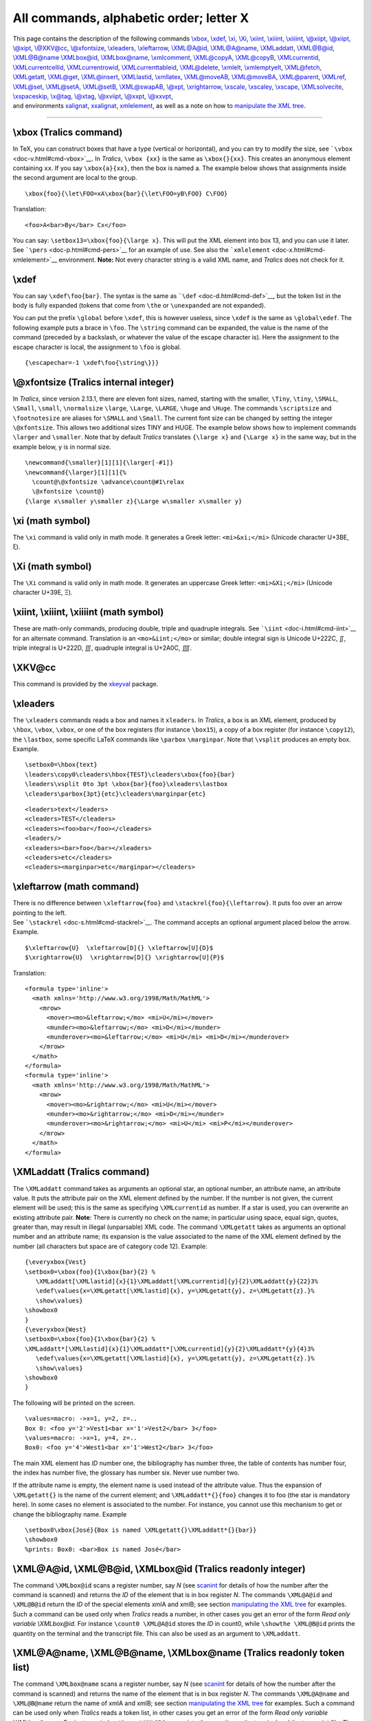 All commands, alphabetic order; letter X
========================================

| This page contains the description of the following commands
  `\\xbox <#cmd-xbox>`__, `\\xdef <#cmd-xdef>`__, `\\xi <#cmd-xi>`__,
  `\\Xi <#cmd-cxi>`__, `\\xiint, \\xiiint, \\xiiiint <#cmd-xiint>`__,
  `\\@xiipt <#cmd-xpt>`__, `\\@xiipt <#cmd-xpt>`__,
  `\\@xipt <#cmd-xpt>`__, `\\@XKV@cc <#cmd-xkvcc>`__,
  `\\@xfontsize <#cmd-xsetfontsize>`__, `\\xleaders <#cmd-xleaders>`__,
  `\\xleftarrow <#cmd-xleftarrow>`__, `\\XML@A@id <#cmd-xmlAid>`__,
  `\\XML@A@name <#cmd-xmlAname>`__, `\\XMLaddatt <#cmd-XMLaddatt>`__,
  `\\XML@B@id <#cmd-xmlAid>`__, `\\XML@B@name <#cmd-xmlAname>`__
  `\\XMLbox@id <#cmd-xmlAid>`__, `\\XMLbox@name <#cmd-xmlAname>`__,
  `\\xmlcomment <#cmd-xmlcomment>`__, `\\XML@copyA <#cmd-xmlcopyA>`__,
  `\\XML@copyB <#cmd-xmlcopyA>`__,
  `\\XMLcurrentid <#cmd-xmlcurrentid>`__,
  `\\XMLcurrentcellid <#cmd-xmlcurrentcellid>`__,
  `\\XMLcurrentrowid <#cmd-xmlcurrentcellid>`__,
  `\\XMLcurrenttableid <#cmd-xmlcurrentcellid>`__,
  `\\XML@delete <#cmd-XMLget>`__, `\\xmlelt <#cmd-xmlelt>`__,
  `\\xmlemptyelt <#cmd-xmlemptyelt>`__, `\\XML@fetch <#cmd-XMLfetch>`__,
  `\\XMLgetatt <#cmd-XMLgetatt>`__, `\\XML@get <#cmd-XMLget>`__,
  `\\XML@insert <#cmd-XMLget>`__, `\\XMLlastid <#cmd-xmllastid>`__,
  `\\xmllatex <#cmd-xmllatex>`__, `\\XML@moveAB <#cmd-xmlmoveAB>`__,
  `\\XML@moveBA <#cmd-xmlmoveAB>`__, `\\XML@parent <#cmd-xmlparent>`__,
  `\\XMLref <#cmd-xmlref>`__, `\\XML@set <#cmd-XMLget>`__,
  `\\XML@setA <#cmd-xmlsetA>`__, `\\XML@setB <#cmd-xmlsetA>`__,
  `\\XML@swapAB <#cmd-xmlmoveAB>`__, `\\@xpt <#cmd-xpt>`__,
  `\\xrightarrow <#cmd-xrightarrow>`__, `\\xscale <#cmd-xscale>`__,
  `\\xscaley <#cmd-xscaley>`__, `\\xscape <#cmd-xspace>`__,
  `\\XMLsolvecite <#cmd-XMLsolvecite>`__,
  `\\xspaceskip <#cmd-xspaceskip>`__, `\\x@tag, \\@xtag <#cmd-xtag>`__,
  `\\@xviipt <#cmd-xpt>`__, `\\@xxpt <#cmd-xpt>`__,
  `\\@xxvpt <#cmd-xpt>`__,
| and environments `xalignat <doc-a.html#env-align>`__,
  `xxalignat <doc-a.html#env-align>`__,
  `xmlelement <#cmd-xmlelement>`__, as well as a note on how to
  `manipulate the XML tree <#manipulate>`__.

--------------

.. _cmd-xbox:

\\xbox (Tralics command)
------------------------

In TeX, you can construct boxes that have a type (vertical or
horizontal), and you can try to modify the size, see
```\vbox`` <doc-v.html#cmd-vbox>`__. In *Tralics*, ``\vbox {xx}`` is the
same as ``\xbox{}{xx}``. This creates an anonymous element containing
``xx``. If you say ``\xbox{a}{xx}``, then the box is named a. The
example below shows that assignments inside the second argument are
local to the group.

.. container:: ltx-source

   ::

      \xbox{foo}{\let\FOO=xA\xbox{bar}{\let\FOO=yB\FOO} C\FOO}

Translation:

.. container:: xml_out

   ::

      <foo>A<bar>By</bar> Cx</foo>

| You can say: ``\setbox13=\xbox{foo}{\large x}``. This will put the XML
  element into box 13, and you can use it later.
| |See...| See ```\pers`` <doc-p.html#cmd-pers>`__ for an example of
  use. See also the ```xmlelement`` <doc-x.html#cmd-xmlelement>`__
  environment. **Note:** Not every character string is a valid XML name,
  and *Tralics* does not check for it.

.. _cmd-xdef:

\\xdef
------

You can say ``\xdef\foo{bar}``. The syntax is the same as
```\def`` <doc-d.html#cmd-def>`__, but the token list in the body is
fully expanded (tokens that come from ``\the`` or ``\unexpanded`` are
not expanded).

You can put the prefix ``\global`` before ``\xdef``, this is however
useless, since ``\xdef`` is the same as ``\global\edef``. The following
example puts a brace in ``\foo``. The ``\string`` command can be
expanded, the value is the name of the command (preceded by a backslash,
or whatever the value of the escape character is). Here the assignment
to the escape character is local, the assignment to ``\foo`` is global.

.. container:: ltx-source

   ::

      {\escapechar=-1 \xdef\foo{\string\}}}

.. _cmd-xsetfontsize:

\\@xfontsize (Tralics internal integer)
---------------------------------------

In *Tralics*, since version 2.13.1, there are eleven font sizes, named,
starting with the smaller, ``\Tiny``, ``\tiny``, ``\SMALL``, ``\Small``,
``\small``, ``\normalsize`` ``\large``, ``\Large``, ``\LARGE``,
``\huge`` and ``\Huge``. The commands ``\scriptsize`` and
``\footnotesize`` are aliases for ``\SMALL`` and ``\Small``. The current
font size can be changed by setting the integer ``\@xfontsize``. This
allows two additional sizes TINY and HUGE. The example below shows how
to implement commands ``\larger`` and ``\smaller``. Note that by default
*Tralics* translates ``{\large x}`` and ``{\Large x}`` in the same way,
but in the example below, y is in normal size.

.. container:: ltx-source

   ::

      \newcommand{\smaller}[1][1]{\larger[-#1]}
      \newcommand{\larger}[1][1]{%
        \count@\@xfontsize \advance\count@#1\relax
        \@xfontsize \count@}
      {\large x\smaller y\smaller z}{\Large w\smaller x\smaller y}

.. _cmd-xi:

\\xi (math symbol)
------------------

The ``\xi`` command is valid only in math mode. It generates a Greek
letter: ``<mi>&xi;</mi>`` (Unicode character U+3BE, ξ).

.. _cmd-cxi:

\\Xi (math symbol)
------------------

The ``\Xi`` command is valid only in math mode. It generates an
uppercase Greek letter: ``<mi>&Xi;</mi>`` (Unicode character U+39E, Ξ).

.. _cmd-xiint:

\\xiint, \\xiiint, \\xiiiint (math symbol)
------------------------------------------

These are math-only commands, producing double, triple and quadruple
integrals. See ```\iint`` <doc-i.html#cmd-iint>`__ for an alternate
command. Translation is an ``<mo>&iint;</mo>`` or similar; double
integral sign is Unicode U+222C, ∬, triple integral is U+222D, ∭,
quadruple integral is U+2A0C, ⨌.

.. _cmd-xkvcc:

\\XKV@cc
--------

This command is provided by the `xkeyval <doc-k.html#cmd-keyval>`__
package.

.. _cmd-xleaders:

\\xleaders
----------

The ``\xleaders`` commands reads a box and names it ``xleaders``. In
*Tralics*, a box is an XML element, produced by ``\hbox``, ``\vbox``,
``\xbox``, or one of the box registers (for instance ``\box15``), a copy
of a box register (for instance ``\copy12``), the ``\lastbox``, some
specific LaTeX commands like ``\parbox`` ``\marginpar``. Note that
``\vsplit`` produces an empty box. Example.

.. container:: ltx-source

   ::

      \setbox0=\hbox{text}
      \leaders\copy0\cleaders\hbox{TEST}\cleaders\xbox{foo}{bar}
      \leaders\vsplit 0to 3pt \xbox{bar}{foo}\xleaders\lastbox
      \cleaders\parbox{3pt}{etc}\cleaders\marginpar{etc}

.. container:: xml_out

   ::

      <leaders>text</leaders>
      <cleaders>TEST</cleaders>
      <cleaders><foo>bar</foo></cleaders>
      <leaders/>
      <xleaders><bar>foo</bar></xleaders>
      <cleaders>etc</cleaders>
      <cleaders><marginpar>etc</marginpar></cleaders>

.. _cmd-xleftarrow:

\\xleftarrow (math command)
---------------------------

| There is no difference between ``\xleftarrow{foo}`` and
  ``\stackrel{foo}{\leftarrow}``. It puts foo over an arrow pointing to
  the left.
| |See...| See ```\stackrel`` <doc-s.html#cmd-stackrel>`__. The command
  accepts an optional argument placed below the arrow. Example.

.. container:: ltx-source

   ::

      $\xleftarrow{U}  \xleftarrow[D]{} \xleftarrow[U]{D}$ 
      $\xrightarrow{U}  \xrightarrow[D]{} \xrightarrow[U]{P}$ 

Translation:

.. container:: xml_out

   ::

      <formula type='inline'>
        <math xmlns='http://www.w3.org/1998/Math/MathML'>
          <mrow>
            <mover><mo>&leftarrow;</mo> <mi>U</mi></mover>
            <munder><mo>&leftarrow;</mo> <mi>D</mi></munder>
            <munderover><mo>&leftarrow;</mo> <mi>U</mi> <mi>D</mi></munderover>
          </mrow>
        </math>
      </formula>
      <formula type='inline'>
        <math xmlns='http://www.w3.org/1998/Math/MathML'>
          <mrow>
            <mover><mo>&rightarrow;</mo> <mi>U</mi></mover>
            <munder><mo>&rightarrow;</mo> <mi>D</mi></munder>
            <munderover><mo>&rightarrow;</mo> <mi>U</mi> <mi>P</mi></munderover>
          </mrow>
        </math>
      </formula>

.. _cmd-XMLaddatt:

\\XMLaddatt (Tralics command)
-----------------------------

The ``\XMLaddatt`` command takes as arguments an optional star, an
optional number, an attribute name, an attribute value. It puts the
attribute pair on the XML element defined by the number. If the number
is not given, the current element will be used; this is the same as
specifying ``\XMLcurrentid`` as number. If a star is used, you can
overwrite an existing attribute pair. **Note**: There is currently no
check on the name; in particular using space, equal sign, quotes,
greater than, may result in illegal (unparsable) XML code. The command
``\XMLgetatt`` takes as arguments an optional number and an attribute
name; its expansion is the value associated to the name of the XML
element defined by the number (all characters but space are of category
code 12). Example:

.. container:: ltx-source

   ::

      {\everyxbox{Vest}
      \setbox0=\xbox{foo}{1\xbox{bar}{2} %
         \XMLaddatt[\XMLlastid]{x}{1}\XMLaddatt[\XMLcurrentid]{y}{2}\XMLaddatt{y}{22}3%
         \edef\values{x=\XMLgetatt[\XMLlastid]{x}, y=\XMLgetatt{y}, z=\XMLgetatt{z}.}%
         \show\values}
      \showbox0
      }
      {\everyxbox{West}
      \setbox0=\xbox{foo}{1\xbox{bar}{2} %
      \XMLaddatt*[\XMLlastid]{x}{1}\XMLaddatt*[\XMLcurrentid]{y}{2}\XMLaddatt*{y}{4}3%
         \edef\values{x=\XMLgetatt[\XMLlastid]{x}, y=\XMLgetatt{y}, z=\XMLgetatt{z}.}%
         \show\values}
      \showbox0
      }

The following will be printed on the screen.

.. container:: tty_out

   ::

      \values=macro: ->x=1, y=2, z=..
      Box 0: <foo y='2'>Vest1<bar x='1'>Vest2</bar> 3</foo>
      \values=macro: ->x=1, y=4, z=..
      Box0: <foo y='4'>West1<bar x='1'>West2</bar> 3</foo>

The main XML element has *ID* number one, the bibliography has number
three, the table of contents has number four, the index has number five,
the glossary has number six. Never use number two.

If the attribute name is empty, the element name is used instead of the
attribute value. Thus the expansion of ``\XMLgetatt{}`` is the name of
the current element; and ``\XMLaddatt*{}{foo}`` changes it to foo (the
star is mandatory here). In some cases no element is associated to the
number. For instance, you cannot use this mechanism to get or change the
bibliography name. Example

.. container:: ltx-source

   ::

      \setbox0\xbox{José}{Box is named \XMLgetatt{}\XMLaddatt*{}{bar}}
      \showbox0
      %prints: Box0: <bar>Box is named José</bar>

.. _cmd-xmlAid:

\\XML@A@id, \\XML@B@id, \\XMLbox@id (Tralics readonly integer)
--------------------------------------------------------------

The command ``\XMLbox@id`` scans a register number, say *N* (see
`scanint <doc-s.html#fct-scanint>`__ for details of how the number after
the command is scanned) and returns the *ID* of the element that is in
box register *N*. The commands ``\XML@A@id`` and ``\XML@B@id`` return
the *ID* of the special elements xmlA and xmlB; see section
`manipulating the XML tree <#manipulate>`__ for examples. Such a command
can be used only when *Tralics* reads a number, in other cases you get
an error of the form *Read only variable \\XMLbox@id.* For instance
``\count0 \XML@A@id`` stores the *ID* in count0, while
``\showthe \XML@B@id`` prints the quantity on the terminal and the
transcript file. This can also be used as an argument to ``\XMLaddatt``.

.. _cmd-xmlAname:

\\XML@A@name, \\XML@B@name, \\XMLbox@name (Tralics readonly token list)
-----------------------------------------------------------------------

The command ``\XMLbox@name`` scans a register number, say *N* (see
`scanint <doc-s.html#fct-scanint>`__ for details of how the number after
the command is scanned) and returns the name of the element that is in
box register *N*. The commands ``\XML@A@name`` and ``\XML@B@name``
return the name of xmlA and xmlB; see section `manipulating the XML
tree <#manipulate>`__ for examples. Such a command can be used only when
*Tralics* reads a token list, in other cases you get an error of the
form *Read only variable \\XMLbox@name*. For instance
``\showthe   \XML@B@name`` prints the quantity on the terminal and the
transcript file. The invocation ``\edef\foo{\the\XMLbox@name3}`` puts in
``\foo`` the name of the box register 3. Every character has category
code 12, except for space characters (see
```\glueshrink`` <doc-g.html#cmd-glueshrink>`__, where we explain how to
use ``\detokenize`` in order to compare the name of the box with a
constant character string).

.. _cmd-xmlcomment:

\\xmlcomment (Tralics command)
------------------------------

This command reads an argument and puts it as a cmment in the XML tree.
For instance ``\xmlcomment{abc and d}`` produces ``<!--abc and d-->``.

.. _cmd-xmlcopyA:

\\XML@copyA, \\XML@copyB (Tralics command)
------------------------------------------

Whenever *Tralics* expects a box, you can use these commands; the result
is a full copy of one the two special box registers xmlA and xmlB. See
section `manipulating the XML tree <#manipulate>`__ for examples.

.. _cmd-xmlcurrentid:

\\XMLcurrentid (Tralics internal integer)
-----------------------------------------

Expansion of ``\the\XMLcurrentid`` is the *ID* of the current XML
element. This *ID* can be used as optional argument for the
```\XMLaddatt`` <#cmd-XMLaddatt>`__ command. Using the command outside a
context where a number is read yields the error *Read only variable
\\XMLcurrentid* since you cannot modify the *ID* of an element.

.. _cmd-xmlcurrencellid:

\\XMLcurrentcellid \\XMLcurrentrowid \\XMLcurrentarrayid (Tralics internal integer)
-----------------------------------------------------------------------------------

These commands expand to the *ID* of the current cell row or table, to
zero if there is no such thing. Same comments as for
``\the\XMLcurrentid`` above. Note:
``\xbox{cell}{\the \XMLcurrentcellid}`` translates to ``<cell>0</cell>``
because the element is not a cell.

.. container:: ltx-source

   ::

       \begin{tabular}{}
        \xbox{foo}{\XMLaddatt[\XMLcurrentcellid]{a}{b}}
      \end{tabular}

Translation

.. container:: xml_out

   ::

      <table rend='inline'><row><cell a='b'><foo/></cell>
      </row></table>

.. _cmd-xmlelement:

xmlelement (Tralics environment)
--------------------------------

The ``xmlelement`` environment takes one argument, say X. It creates an
XML element, named X, whose content is the content of the environment.
As the example shows, you can add an attribute via the
``\AddAttToCurrent`` command. Moreover, each element has a unique *ID*,
and the last unique *ID* allocated can be used to define the latest XML
element, and ``\AddAttToLast`` modifies the attribute list of this
element. In the example that follows, we explain how an apostrophe can
be inserted in the attribute value (note however that *Tralics* does no
check for the attribute name, neither the element name, it's up to you
to make sure it is a valid name). Example:

.. container:: ltx-source

   ::

      \begin{xmlelement}{foo}
      \begin{xmlelement}{subelt1}
      texte1
      \end{xmlelement}
      \begin{xmlelement}{subelt2}
      texte2
      \end{xmlelement}
      \AddAttToLast{sb2-att}{value1}
      \AddAttToCurrent{foo-att}{att-value''}
      \end{xmlelement}

Translation

.. container:: xml_out

   ::

      <foo foo-att='att-value&apos;&apos;'>
      <subelt1>
      texte1
      </subelt1>
      <subelt2 sb2-att='value1'>
      texte2
      </subelt2>

If you try to specify twice the value of the same attribute, there are
two cases: if the command is followed by a star, the old value is
removed, otherwise, the new value is ignored. See example below.

.. container:: ltx-source

   ::

      \begin{xmlelement}{foo}
      \AddAttToCurrent{x}{1} % ignored
      \AddAttToCurrent{y}{2} % ok
      \AddAttToCurrent*{x}{3} % ok
      \AddAttToCurrent{y}{4} % ignored
      \end{xmlelement}

In this translation, you can notice lots of spaces, one space for each
line that has a comment (the space before the comment is not discarded);
the space at the end of the ``\begin`` line is ignored.

.. container:: xml_out

   ::

      <p><foo x='3' y='2'>    </foo>
      </p>

You can put a star after the name of the environment. The effect is the
following. If no star is used, then horizontal mode is entered before
creating the element (in the example above, the ``<foo>`` is inside a
``<p>``). Otherwise, the element just created is typeset in vertical
mode (said otherwise, in the case of ``bar`` below, the character
sequence ``ok`` creates a new paragraph, hence a new element; in the
case of ``foo`` no new element is created, and the meaning of \`Current'
does not change).

.. container:: ltx-source

   ::

      ok
      \begin{xmlelement*}{bar}
      \AddAttToCurrent{x}{1}
      ok %
      \AddAttToCurrent{x}{2}
      \end{xmlelement*}


      ok
      \begin{xmlelement}{foo}
      \AddAttToCurrent{x}{1}
      ok %
      \AddAttToCurrent{x}{2}
      \end{xmlelement}

Translation:

.. container:: xml_out

   ::

      <p>ok
      </p>
      <bar x='1'><p x='2'>ok 
      </p>
      </bar><p>ok
      <foo x='1'>
      ok 
      </foo>
      </p>

You can say ``\begin{xmlelement+}...\end{xmlement+}``. In this case
``\leavevmode`` is called (as in the case of ``\begin{xmlelement}``) but
translation starts in vertical mode (so that the box might start with a
new paragraph).

.. _cmd-XMLfetch:

\\XML@fetch (Tralics command)
-----------------------------

This function reads an integer, say *N*, and puts in a special location
xmlA the XML element whose *ID* is *N*. See section `manipulating the
XML tree <#manipulate>`__ for examples.

.. _cmd-XMLget:

\\XML@get, \\XML@set, \\XML@delete, \\XML@insert (Tralics command)
------------------------------------------------------------------

These for command read an integer, say *N*. The first command puts in
xmlB the child of index *N* of xmlA. The second command replaces the
child of index *N* of xmlA by xmlB, the third command erases it; the
last inserts xmlB before the child of index *N* of xmlA. These command
may signal an error when scanning the integer, but not after that. In
the case of ``\XML@get``, if *N* is out of bounds (in particulatr if
xmlA is void), then xmlB will be void. For the other command, nothing
happens if xmlA is void or *N* is negative, or out of bounds. If *N* is
the number of children of xmlA then ``\XML@insert`` inserts xmlB at the
end. The two commands ``\XML@set`` and ``\XML@insert`` always use a deep
copy of xmlB. In the example below ``\copy0`` is like ``\box0``, except
that the content is not erased; in particular nothing is copied. The
important point is that ``\XML@insert2`` makes a copy. The resulting XML
is ``<foo>bargee<foo>bargee</foo></foo>``. See section `manipulating the
XML tree <#manipulate>`__ for more examples.

.. container:: ltx-source

   ::

      \setbox0\xbox{foo}{bar}\copy0
      \XML@setA\copy0
      \XML@setB\hbox{gee}
      \XML@insert1
      \XML@moveAB
      \XML@insert2 

.. _cmd-XMLgetatt:

\\XMLgetatt (Tralics command)
-----------------------------

This command returns the value of an attribute. See
```\XMLaddatt`` <#cmd-XMLaddatt>`__.

.. _cmd-xmlmoveAB:

\\XML@moveAB, \\XML@moveBA, \\XML@sawpAB (Tralics command)
----------------------------------------------------------

*Tralics* has two special registers xmlA and xmlB. These commands copy
xmlA in xmlB, xmlB in xmlA, or swap the values. See section
`manipulating the XML tree <#manipulate>`__ for examples.

.. _cmd-XMLsolvecite:

\\XMLsolvecite (Tralics command)
--------------------------------

The ``\XMLsolvecite[xid][type]{key}`` command takes two optional
argument and a required argument. A star is allowed after the command
name. The call ``\bibitem[ign]{key}`` is the same as
``\par \leavevmode \xbox{bibitem}{\XMLaddatt{bib-key}{ign}} \XMLsolvecite*[][]{key}``.

If the optional type is \`year' or \`refer', it will be replaced by an
empty one (note that 'refer' is the same as 'year' only in some cases,
for details see section `2.8 Bibliography <raweb.html#rabib>`__ of the
raweb documentation). Two quantities are computed by *Tralics*, an eid,
and a bid. The bid becomes the value of the ``id`` attribute of the
element numbered eid, as in ``\XMLaddatt[xid]{id}{bid25}``, see the
description of `\\XMLaddatt <#cmd-XMLaddatt>`__ for details; in
particular the current XML element is used if the first optional
argument is omitted or if its value is empty.

The bid is the same as the value of the ``target`` attribute for the
citation ``\cite[type][]{key}``, (see
```\cite`` <doc-c.html#cmd-cite>`__ for an example). For every cite, a
solvecite is required. This might be done by calling bibtex, as
``\bibitem`` solves a citation. If *Tralics* is used, it generates some
``\cititem`` and solves everything. But you can also use
``\XMLsolvecite`` directly. If you say ``\cite[foo][]{key}``, then
``\XMLsolvecite*[][foo]{key}`` solves the entry; however, if there is no
such entry to solve, then the first entry with value 'foo', whatever the
type is solved. This is the expected behavior for ``\bibitem``. If no
star is given, this allows you to put a cite command after its target.

It is an error if the entry is already solved (because the cite element
has a unique target) or if the element has an id (because ids are
unique). In the case of a ``\bibitem``, the element that gets an id is
in general the ``<p>`` element that comes from the ``\leavevmode``.

Example. The translation of
``\xbox{bibitem}{\XMLsolvecite[][foot]{toto}{key1}}`` could be
``<bibitem id='bid0'>key1</bibitem>``

.. _cmd-xmlelt:

\\xmlelt (Tralics command)
--------------------------

The translation of ``\xmlelt{foo}{bar}`` is ``<foo>bar</foo>``. See also
```\xbox`` <doc-x.html#cmd-xbox>`__ whose syntax is more or less the
same. However, ``\xmlelt`` starts a new paragraph, if needed, while
``\xbox`` is independent of the mode.

.. _cmd-xmlemptyelt:

\\xmlemptyelt (Tralics command)
-------------------------------

The translation of ``\xmlemptyelt{foo}`` is ``<foo/>``. This command
does not start a paragraph. Use ``\xmlelt{foo}{}`` or
``\leavevmode\xmlemptyelt{foo}`` if needed.

.. _cmd-xmllastid:

\\XMLlastid (Tralics readonly internal integer)
-----------------------------------------------

The command ``\XMLlastid`` is a reference to the current *ID*, i.e., the
*ID* of the last created XML element. You can use it to modify the
attribute list (see the ```\XMLaddatt`` <#cmd-XMLaddatt>`__ command), or
modify the element (see section `manipulating the XML
tree <#manipulate>`__). The invocation ``\the\XMLlastid`` returns the
*ID* as a character string.

.. _cmd-xmllatex:

\\xmllatex (Tralics command)
----------------------------

This command is defined in tralics.sty as
``\newcommand\xmllatex[2]{#2}``. Said otherwise, it takes two arguments,
and ignores the first one. However *Tralics* ignores the second
argument, and handles only the first.

In the first argument, commands are not expanded, but replaced by their
names. Said otherwise, ``\foo`` is replaced by ``foo``, this is not
interesting; however ``\<\&\>`` is replaced by ``<&>``. If you do not
care, this might generate invalid XML. In the example that follows, we
define a command ``\strok``. You can apply it to the letters d, h, l, t
(uppercase and lower case), the result is a character entity defined in
the isolat2.ent file. We also give an example that shows how to put a
double accent on a character.

.. container:: ltx-source

   ::

      \def\entity#1{\xmllatex{\&#1;}{}}
      \def\strok#1{\entity{#1strok}}
      \def\Han{Hàn Th\xmllatex{&\#x1ebf;}{\'{\^e}} Thành}

      \Han\ designed \xmllatex{\pdf\<TeX/\>}{}. \l\ and \strok{l}.\\
      In Tralics version 2, you can say Th{\'{\^e}}

The resulting XML is the following.

.. container:: xml_out

   ::

      <p>Hàn Th&#x1ebf; Thành designed pdf<TeX/>. &#x142; and &lstrok;.</p>
      <p noindent='true'>In Tralics version 2, you can say Th&#x1EBF;</p>

Preview: |example of \\xmllatex|

.. _cmd-xmlparent:

\\XML@parent (Tralics command)
------------------------------

This puts in the special register xmlB the parent of xmlA. Since you can
manipulate the XML tree as you like, it may happen that the element has
no parent, or more than one (case where the first parent in the list is
returned). In case of failure, the result is void. See section
`manipulating the XML tree <#manipulate>`__ for examples. The example
contains a math formula, with an ex and an alpha inside a ``<mi>``
element. We explain how to fetch the alpha entity and put it in place of
the ex. Now, there are three elements that have the alpha entity as
child (because there is bold alpha). The ``\XML@parent`` command finds
neither of them, since it ignores all elements created at boot-strap
code.

.. _cmd-xmlref:

\\XMLref (math command)
-----------------------

The effect of ``\XMLref[13]{foo}`` is to make a reference from element
number 13 to the element defined by the label foo. If this element has
unique id uid27, then the effect is the same as
``\XMLaddatt[13]{target}{27}``. The first argument is optional, and has
the same meaning as in ```\XMLaddatt`` <#cmd-XMLaddatt>`__. There is no
difference between ``\ref{foo}`` and ``\xbox{ref}{\XMLref{foo}}``.
Example. Consider the following piece of code. The two calls to
``\newlabel`` are taken from an auxiliary file written by LaTeX with the
hyperef package. They memorize they section number and section title.
that will be used by ``\myref``.

.. container:: ltx-source

   ::

      \def\newlabel#1#2{\newlabelxx{#1}#2}
      \def\newlabelxx#1#2#3#4#5#6{%
          \@namedef{label@value@#1}{#2}%
          \@namedef{label@title@#1}{#4}}
      \def\myref#1{\xbox{ref}{%
         \XMLref{#1}\@nameuse{label@title@#1}%
         \XMLaddatt{value}{\@nameuse{label@value@#1}}}}

      \newlabel{labA}{{1.1}{1}{Introduction\relax }{subsection.1.1}{}}
      \newlabel{labB}{{1.2}{1}{Continuation\relax }{subsection.1.2}{}}

Consider now the following lines. The commands ``\myref`` can be placed
before or after the associated label (but should be placed before the
``\newlabel``).

.. container:: ltx-source

   ::

      Text. \anchor\label{labA}
      \myref{labA}\myref{labB}
      \anchor\label{labB}

Translation

.. container:: xml_out

   ::

      <p>Text. <anchor id-text='1' id='uid1'/>
      <ref target='uid1' value='1.1'>Introduction</ref>
      <ref target='uid2' value='1.2'>Continuation</ref>
      <anchor id-text='2' id='uid2'/></p>

.. _cmd-xmlsetA:

\\XML@setA, \\XML@\setB (Tralics command)
-----------------------------------------

These two commands behave like ``\setbox0``, this means that they read a
box, but the result is stored in one of two special box registers, xmlA
and xmlB. See section `manipulating the XML tree <#manipulate>`__ for
examples.

.. _cmd-xpt:

\\@xpt, \\@xipt, \\@xiipt, \\@xivpt, \\@xviipt, \\@xxpt, \\@xxvpt (constant)
----------------------------------------------------------------------------

These seven commands are used for font sizes; their expansion is
respectively 10, 10.95, 12, 14.4, 17.28, 20.74 and 24.88.

.. _cmd-xrightarrow:

\\xrightarrow (math command)
----------------------------

| There is no difference between ``\xrightarrow{foo}`` and
  ``\stackrel{foo}{\leftarrow}``. It puts foo over an arrow pointing to
  the right.
| |See...|\ See ```\stackrel`` <doc-s.html#cmd-stackrel>`__. The command
  accepts an optional argument placed below the arrow. See
  ```\xleftarrow`` <doc-x.html#cmd-xleftarrow>`__.

.. _cmd-xscale:

\\xscale
--------

The ``\xscale`` command is defined by the curves package. The value is
``1.0``. See ```\arc`` <doc-a.html#cmd-arc>`__.

.. _cmd-xscaley:

\\xscaley
---------

The ``\xscaley`` command is defined by the curves package. The value is
``0.0``. See ```\arc`` <doc-a.html#cmd-arc>`__.

.. _cmd-xspace:

\\xspace
--------

The ``\xspace`` command looks at a token, its expansion is a space
unless the space is useless, where where the expansion is empty. No
space is needed if the token is an opening brace, a closing brace, a
space (or a command that is made equivalent via ``\let`` to one these),
or a punctuation character, one of ``.!,:;?/')-~``. In the example that
follows, the effect is to put a space between the two As, and not
between the A and the exclamation point. Note that, in French, there
should be a space there. On the other hand, there is a double space
between the Bs, because the token that follows ``\xspace``, namely
``\cmdB``, is not in the list (it is not expanded by ``\xspace``).

.. container:: ltx-source

   ::

      \def\cmdA{A\xspace}
      \def\cmdB{ B\xspace}
      \cmdA \cmdA !
      \cmdB \cmdB !

.. _cmd-xspaceskip:

\\xspaceskip (rubber length)
----------------------------

You can say ``\xspaceskip=10pt plus 2pt minus 3pt``. This explains to
TeX that it should put 10pt (maybe up to 2pt more, maybe up to 3pt less)
of glue between sentences. Unused by *Tralics*. (See
`scanglue <doc-s.html#fct-scanglue>`__ for details of argument
scanning). (See ```\spaceskip`` <doc-s.html#cmd-spaceskip>`__ for
additional details).

.. _cmd-xtag:

\\x@tag, \\@xtag (Tralics commands)
-----------------------------------

Internal commands used for equation numbering, see
```\tag`` <doc-t.html#cmd-tag>`__.

.. _manipulate:

Manipulation of the XML tree
----------------------------

*Tralics* (since version 2.15.3) provides some commands to manipulate
the XML tree it constructs. In order to make sure that the result
remains a tree, a complete copy of some objects has to be made; the
copies may be avoided by using one of the two pointers xmlA and xmlB.
One can get the name of a an element; however ``\XMLname \hbox{...}`` is
difficult to implement and a bit strange: this creates a box, gets its
name, then discards the box (but the box is never destroyed). For this
reason, you can fetch only the name of a box register or one of xmlA or
xmlB.

You can say ``\XML@moveAB``, ``\XML@moveBA`` and ``XML@swapAB``. The
effect is to copy xmlA into xmlB, or xmlB into xmlA or to swap these two
quantities. You can say ``\XML@copyA`` or ``\XML@copyB``. What you get
is a complete copy of xmlA or xmlB; you can put it in a register as
``\setbox0 \XML@copyA``. You can use ``\XML@setA`` or ``\XML@setB``,
this will read a box and put it into xmlA or xmlB. Example
``\XML@setA\box0`` put box register zero into xmlA. You can say
``\XML@A@id``; this returns the unique *ID* of xmlA. You can say
``\count0=\XML@A@id``, or ``\ifnum 0<\XML@A@id   good \else  bad\fi``.
There is also ``\XML@B@id``. You can say ``\XML@A@size``; this returns
the size of xmlA. The value is -1 in case xmlA is void, and -2 in case
xmlA is not an element.

You can say ``\XML@fetch``; this reads an integer N and puts in xmlA the
XML element whose *ID* is N. If no element is found, a void element is
used (you can use ``\XML@A@id`` to check the result). You can say
``XML@parent``. This puts in xmlB an element whose child is xmlA, if
such an object exists; an empty box otherwise. You can say
``\XML@insert``, ``\XML@delete``, ``\XML@set`` or ``\XML@get``. These
commands read an integer N. In the case of "get", the N-th child of xmlA
is put in xmlB; in the case of "delete", it is deleted; in the case of
"put" it is replaced by a copy of xmlB, and in the case of "insert", a
copy is inserted before the element at position N; Nothing is done if
xmlA has not at least N children; except that , in the case of "insert",
N can be the size, in the case, the insert is after the last element.

We give here an example of how these commands can be used. In blue we
show what *Tralics* prints on the terminal.

.. container:: ltx-source

   ::

      before
      \xbox{foo} {  b \xbox{bar}{s \global\count0=\XMLlastid} c }
      after
      $x= \alpha^2$
      \count1=\XMLcurrentid
      \showthe\count0 \showthe\count1
      \show: 1124
      \show: 1122

At the end of the compilation *Tralics* may print someting like
*Attribute list search 1529(1509) found 1083 in 1132 elements (1120 at
boot)* . This means the total number of elements created was 1132, and
1120 elements were created at bootstrap time (the other numbers are
statistic about attributes of these elements). The commands
``\XML@fetch`` and ``\XML@parent`` do not consider these elements. For
some strange reason, the first element created after bootstrap is
``<thepage/>``, then comes the main element, then a paragraph, the *ID*
of this paragraph is in ``\count1``; after that comes ``<foo>`` and
``<bar>`` (which *ID* is in ``\count0``), this is followed by the math
formula. Consider now

.. container:: ltx-source

   ::

      \makeatletter
      \XML@fetch\count1
      %\show@xmlA
      \showthe\XML@A@size
      \show: 4
      \XML@fetch\count0
      \show@xmlA
      xmlA: <bar>s </bar>
      \XML@parent
      \show@xmlB
      xmlB: <foo> b <bar>s </bar> c </foo>

The commented line explains one how could look at the element with *ID*
1122 (this the paragraph); it has four children; two pieces of text,
``<foo>`` and the math formula.

Let's swap xmlA and xmlB, fetch the *ID* of xmlA (this should be 1123),
modify the attribute list, and show A again

.. container:: ltx-source

   ::

      \XML@swapAB \count2=\XML@A@id 
      \XMLaddatt[\count2]{mayatt}{myval}
      \show@xmlA 
      xmlA: <foo myatt='myval'> b <bar>>s </bar> c </foo>

Let's get the parent of xmlA, and the children of index 3, then 0 then 0
(this is a ``<mrow>`` element with three children, a letter, an equals
signs and a square. We store in count4 the *ID* of the row, then take
the square, then the alpha. We put the alpha in a box register, then
inset a copy of it in the XML tree. Note that the size is now 6, as one
of the previous line inserted a space after the math formula.

.. container:: ltx-source

   ::

      \XML@parent \XML@moveBA \XML@get3  \XML@swapAB \XML@get0 %
      \XML@swapAB \XML@get0 \count4=\XML@B@id 
      \XML@swapAB \XML@get2 \XML@swapAB \XML@get0 
      \show@xmlB \setbox0=\XML@copyB \showbox0  \copy0 %
      xmlB: <mi>&alpha;</mi>
      Box0: <mi>&alpha;</mi>
      \copy0 \XML@fetch\count1\showthe\XML@A@size
      \XML@fetch\count1\showthe\XML@A@size
      \show: 6

The *Tralics* distribution contains a file with a single line of code:
``Hello, world!``. Let's compile it into hello.xml, and read this file.
If this succeeds, then the content of the file will be in xmlA. As you
can see, *Tralics* created an element called ``root``, with seven sons.
These are, in order, the XML declaration, a newline character, the
DOCTYPE declaration, a newline character, a comment indicating the
*Tralics* version and compilation date, a newline character, and the
real content of the file. If we ask for the *ID* of the element, we get
the values shown below. Here zero means that the XML element is a
character string; minus one means that it is a comment, minus two that
it is a declaration (for instance the DOCTYPE), minus three a processing
instruction and minus four that it is void ( this means that
``\XML@get7`` failed).

.. container:: ltx-source

   ::

      \readxml{hello.xml}\showthe\XML@A@size\showthe\XML@A@name
      \show: 7
      \show: root
      \XML@get0 \showthe\XML@B@id
      \show: -3
      \XML@get1 \showthe\XML@B@id 
      \show: -0
      \XML@get2 \showthe\XML@B@id 
      \show: -2
      \XML@get4 \showthe\XML@B@id
      \show: -1
      \XML@get7 \showthe\XML@B@id 
      \show: -4

There is a possibility to specify the name of the main element (see
`this documentation <titlepage.html>`__), generally based on the current
document class; since our document lacks a ``\documentclass``
declaration, the name will be ``unknown``. You can put the name into a
macro, and compare it with something (so you could do something with the
first child that has a given name); note that the name is formed of
characters of category code 12, so you have to use the ``\detokenize``
trick. For some reason, the first child of the main element is a newline
character; the second one is ``<p>Hello,   world!</p>``, with a newline
character (since there was one in the original file). We close the
current paragraph and insert the element in the current XML tree.

.. container:: ltx-source

   ::

      \XML@get6 \showthe\XML@B@name
      \show: unknown
      \edef\pfoo{\detokenize{unknown}}
      \edef\foo{\the\XML@B@name} \ifx\foo\pfoo\else \ooups\fi 
      \XML@swapAB \XML@get1 \show@xmlB  \par\XML@copyB 
      xmlB: <p>Hello, world!
      </p>

Let's do something with box0. We put it in xmlA via its *ID*. We add an
attribute list, copy it in box1, then modify the attribute list of the
copy. We give some examples of box manipulations.

.. container:: ltx-source

   ::

      \XML@fetch\XMLbox@id0 \show@xmlA
      xmlA: <mi>&alpha;</mi>
      \XMLaddatt[\XMLbox@id0]{att-name}{att-val0}
      \setbox1=\XML@copyA \leavevmode\copy1
      \XMLaddatt*[\XMLbox@id1]{att-name}{att-val1}%
      \XML@setB\hbox{E1}\XML@insert0
      \XML@setB\hbox{E3}\XML@insert2
      \XML@setB\hbox{E2}\XML@set1 
      \show@xmlA 
      xmlA: <mi att-name='att-val0'>E1E2E3</mi>

Let's do something with box1. We put it in xmlA via a box assignment
(note that ``\copy1`` could also have been used). We put the content of
the box in box0, then erase it. So, the XML tree will contain an empty
``mi`` element. Then we come back to the box whose *ID* is in count4.
This is the ``<mrow>``; now we replace the first child of the first
child by the content of box0.

.. container:: ltx-source

   ::

      \XML@setA\box1 \show@xmlA \showbox1
      mlA: <mi att-name='att-val1'>&alpha;</mi>
      Box 1: empty.
      \XML@get0 \setbox0=\XML@copyB \XML@delete0
      \XML@fetch\count4 \XML@get0 \XML@swapAB 
      \XML@setB\box0 \XML@set0

This is now the translation

.. container:: xml_out

   ::

      <?xml version='1.0' encoding='UTF-8'?>
      <!DOCTYPE unknown SYSTEM 'unknown.dtd'>
      <!-- Translated from latex by tralics 2.15.3, date: 2015/07/29-->
      <unknown>
      <p>before
      <foo myatt='myval'> b <bar>s </bar> c </foo>
      after
      <formula type='inline'><math xmlns='http://www.w3.org/1998/Math/MathML'>NL
      <mrow><mi>α</mi><mo>=</mo><msup><mi>α</mi>NL
      <mn>2</mn> </msup></mrow></math></formula>

      <mi att-name='att-val0'>E1E2E3</mi></p>
      <p>Hello, world!
      </p><p><mi att-name='att-val1'/></p></unknown>

.. |See...| image:: AR.png
.. |example of \\xmllatex| image:: img_64.png
